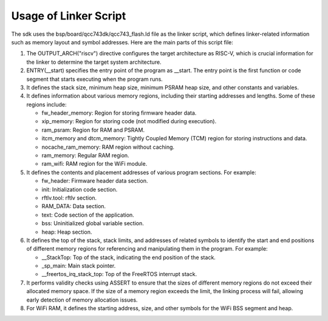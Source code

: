 Usage of Linker Script
=======================
The sdk uses the bsp/board/qcc743dk/qcc743_flash.ld file as the linker script, which defines linker-related information such as memory layout and symbol addresses. Here are the main parts of this script file:

1. The OUTPUT_ARCH("riscv") directive configures the target architecture as RISC-V, which is crucial information for the linker to determine the target system architecture.

2. ENTRY(\_\_start) specifies the entry point of the program as \_\_start. The entry point is the first function or code segment that starts executing when the program runs.

3. It defines the stack size, minimum heap size, minimum PSRAM heap size, and other constants and variables.

4. It defines information about various memory regions, including their starting addresses and lengths. Some of these regions include:

   - fw_header_memory: Region for storing firmware header data.
   - xip_memory: Region for storing code (not modified during execution).
   - ram_psram: Region for RAM and PSRAM.
   - itcm_memory and dtcm_memory: Tightly Coupled Memory (TCM) region for storing instructions and data.
   - nocache_ram_memory: RAM region without caching.
   - ram_memory: Regular RAM region.
   - ram_wifi: RAM region for the WiFi module.

5. It defines the contents and placement addresses of various program sections. For example:

   - fw_header: Firmware header data section.
   - init: Initialization code section.
   - rftlv.tool: rftlv section.
   - RAM_DATA: Data section.
   - text: Code section of the application.
   - bss: Uninitialized global variable section.
   - heap: Heap section.

6. It defines the top of the stack, stack limits, and addresses of related symbols to identify the start and end positions of different memory regions for referencing and manipulating them in the program. For example:

   - \_\_StackTop: Top of the stack, indicating the end position of the stack.
   - \_sp_main: Main stack pointer.
   - \_\_freertos_irq_stack_top: Top of the FreeRTOS interrupt stack.

7. It performs validity checks using ASSERT to ensure that the sizes of different memory regions do not exceed their allocated memory space. If the size of a memory region exceeds the limit, the linking process will fail, allowing early detection of memory allocation issues.

8. For WiFi RAM, it defines the starting address, size, and other symbols for the WiFi BSS segment and heap.
